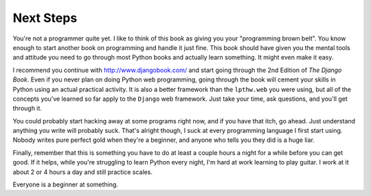 Next Steps
**********

You're not a programmer quite yet.  I like to think of this book as giving you
your "programming brown belt".  You know enough to start another
book on programming and handle it just fine.  This book should have given you
the mental tools and attitude you need to go through most Python books and
actually learn something.  It might even make it easy.

I recommend you continue with http://www.djangobook.com/ and start going
through the 2nd Edition of *The Django Book*.  Even if you never plan on doing
Python web programming, going through the book will cement your skills in
Python using an actual practical activity.  It is also a better framework than
the ``lpthw.web`` you were using, but all of the concepts you've learned so far
apply to the ``Django`` web framework.  Just take your time, ask questions, and
you'll get through it.

You could probably start hacking away at some programs right now, and if you
have that itch, go ahead.  Just understand anything you write will probably
suck.  That's alright though, I suck at every programming language I first
start using.  Nobody writes pure perfect gold when they're a beginner, and
anyone who tells you they did is a huge liar.

Finally, remember that this is something you have to do at least a couple hours
a night for a while before you can get good.  If it helps, while you're
struggling to learn Python every night, I'm hard at work learning to play
guitar.  I work at it about 2 or 4 hours a day and still practice scales.

Everyone is a beginner at something.


